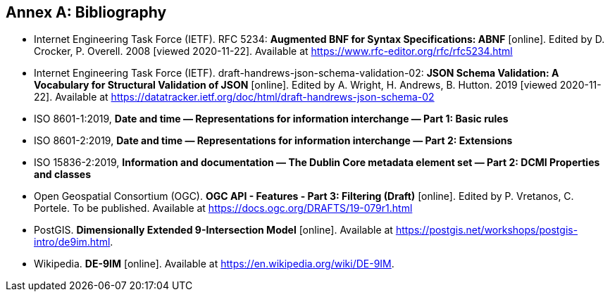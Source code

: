 [appendix]
:appendix-caption: Annex
[[Bibliography]]
== Bibliography

* [[BNF]] Internet Engineering Task Force (IETF). RFC 5234: **Augmented BNF for Syntax Specifications: ABNF** [online]. Edited by D. Crocker, P. Overell. 2008 [viewed 2020-11-22]. Available at https://www.rfc-editor.org/rfc/rfc5234.html
* [[json-schema-validation]] Internet Engineering Task Force (IETF). draft-handrews-json-schema-validation-02: **JSON Schema Validation: A Vocabulary for Structural Validation of JSON** [online]. Edited by A. Wright, H. Andrews, B. Hutton. 2019 [viewed 2020-11-22]. Available at https://datatracker.ietf.org/doc/html/draft-handrews-json-schema-02
* [[iso8601-1]] ISO 8601-1:2019, **Date and time — Representations for information interchange — Part 1: Basic rules**
* [[iso8601-2]] ISO 8601-2:2019, **Date and time — Representations for information interchange — Part 2: Extensions**
* [[iso15836-2]] ISO 15836-2:2019, **Information and documentation — The Dublin Core metadata element set — Part 2: DCMI Properties and classes**
* [[OGCFeat-3]] Open Geospatial Consortium (OGC). **OGC API - Features - Part 3: Filtering (Draft)** [online]. Edited by P. Vretanos, C. Portele. To be published. Available at https://docs.ogc.org/DRAFTS/19-079r1.html
* [[PostGIS-26]] PostGIS. **Dimensionally Extended 9-Intersection Model** [online]. Available at https://postgis.net/workshops/postgis-intro/de9im.html.
* [[DE-9IM]] Wikipedia. **DE-9IM** [online]. Available at https://en.wikipedia.org/wiki/DE-9IM.
